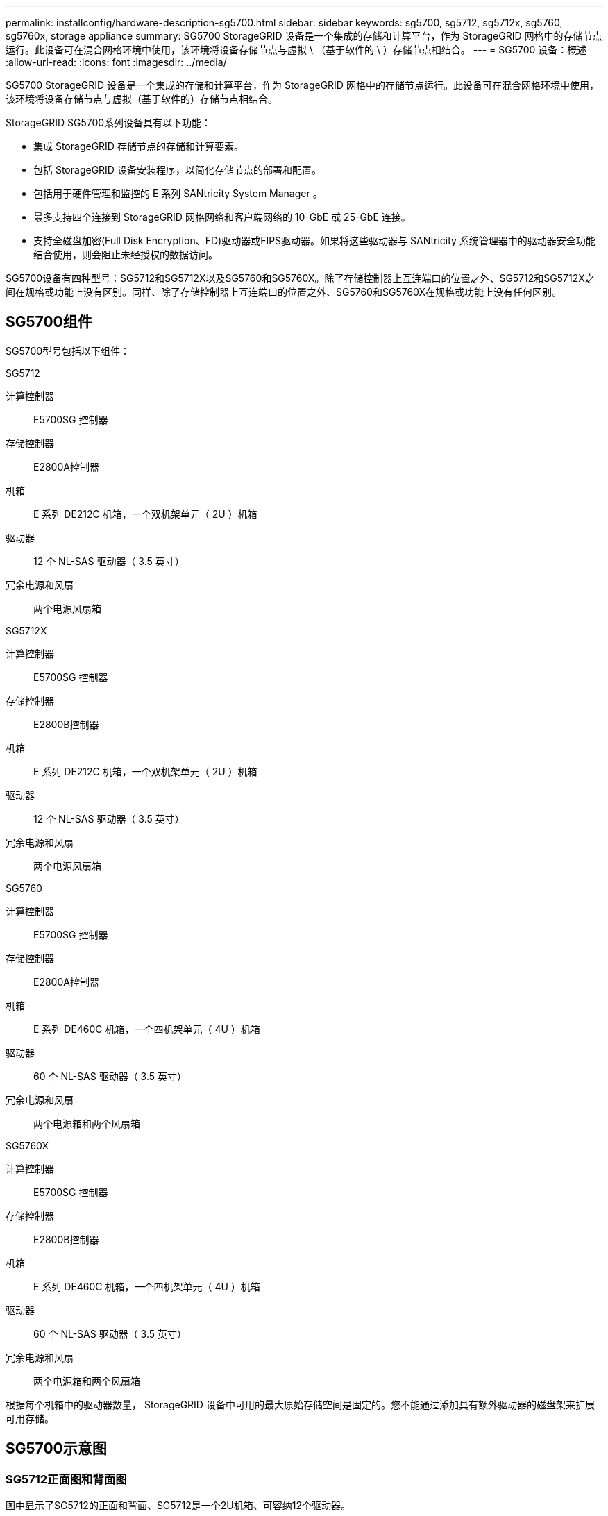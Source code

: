 ---
permalink: installconfig/hardware-description-sg5700.html 
sidebar: sidebar 
keywords: sg5700, sg5712, sg5712x, sg5760, sg5760x, storage appliance 
summary: SG5700 StorageGRID 设备是一个集成的存储和计算平台，作为 StorageGRID 网格中的存储节点运行。此设备可在混合网格环境中使用，该环境将设备存储节点与虚拟 \ （基于软件的 \ ）存储节点相结合。 
---
= SG5700 设备：概述
:allow-uri-read: 
:icons: font
:imagesdir: ../media/


[role="lead"]
SG5700 StorageGRID 设备是一个集成的存储和计算平台，作为 StorageGRID 网格中的存储节点运行。此设备可在混合网格环境中使用，该环境将设备存储节点与虚拟（基于软件的）存储节点相结合。

StorageGRID SG5700系列设备具有以下功能：

* 集成 StorageGRID 存储节点的存储和计算要素。
* 包括 StorageGRID 设备安装程序，以简化存储节点的部署和配置。
* 包括用于硬件管理和监控的 E 系列 SANtricity System Manager 。
* 最多支持四个连接到 StorageGRID 网格网络和客户端网络的 10-GbE 或 25-GbE 连接。
* 支持全磁盘加密(Full Disk Encryption、FD)驱动器或FIPS驱动器。如果将这些驱动器与 SANtricity 系统管理器中的驱动器安全功能结合使用，则会阻止未经授权的数据访问。


SG5700设备有四种型号：SG5712和SG5712X以及SG5760和SG5760X。除了存储控制器上互连端口的位置之外、SG5712和SG5712X之间在规格或功能上没有区别。同样、除了存储控制器上互连端口的位置之外、SG5760和SG5760X在规格或功能上没有任何区别。



== SG5700组件

SG5700型号包括以下组件：

[role="tabbed-block"]
====
.SG5712
--
计算控制器:: E5700SG 控制器
存储控制器:: E2800A控制器
机箱:: E 系列 DE212C 机箱，一个双机架单元（ 2U ）机箱
驱动器:: 12 个 NL-SAS 驱动器（ 3.5 英寸）
冗余电源和风扇:: 两个电源风扇箱


--
.SG5712X
--
计算控制器:: E5700SG 控制器
存储控制器:: E2800B控制器
机箱:: E 系列 DE212C 机箱，一个双机架单元（ 2U ）机箱
驱动器:: 12 个 NL-SAS 驱动器（ 3.5 英寸）
冗余电源和风扇:: 两个电源风扇箱


--
.SG5760
--
计算控制器:: E5700SG 控制器
存储控制器:: E2800A控制器
机箱:: E 系列 DE460C 机箱，一个四机架单元（ 4U ）机箱
驱动器:: 60 个 NL-SAS 驱动器（ 3.5 英寸）
冗余电源和风扇:: 两个电源箱和两个风扇箱


--
.SG5760X
--
计算控制器:: E5700SG 控制器
存储控制器:: E2800B控制器
机箱:: E 系列 DE460C 机箱，一个四机架单元（ 4U ）机箱
驱动器:: 60 个 NL-SAS 驱动器（ 3.5 英寸）
冗余电源和风扇:: 两个电源箱和两个风扇箱


--
====
根据每个机箱中的驱动器数量， StorageGRID 设备中可用的最大原始存储空间是固定的。您不能通过添加具有额外驱动器的磁盘架来扩展可用存储。



== SG5700示意图



=== SG5712正面图和背面图

图中显示了SG5712的正面和背面、SG5712是一个2U机箱、可容纳12个驱动器。

image::../media/sg5712_front_and_back_views.gif[SG5712 设备的正面和背面]



=== SG5712组件

SG5712 包括两个控制器和两个电源风扇箱。

image::../media/sg5712_with_callouts.gif[SG5712 设备中的控制器和电源风扇箱]

[cols="1a,3a"]
|===
| Callout | Description 


 a| 
1.
 a| 
E2800A控制器(存储控制器)



 a| 
2.
 a| 
E5700SG 控制器（计算控制器）



 a| 
3.
 a| 
电源风扇箱

|===


=== SG5712X正面图和背面图

图中显示了SG5712X的正面和背面、SG5712X是一个2U机箱、可容纳12个驱动器。

image::../media/sg5712x_front_and_back_views.gif[SG5712X设备的正面和背面]



=== SG5712X组件

SG5712X包括两个控制器和两个电源风扇箱。

image::../media/sg5712x_with_callouts.gif[SG5712X设备中的控制器和电源风扇箱]

[cols="1a,3a"]
|===
| Callout | Description 


 a| 
1.
 a| 
E2800B控制器(存储控制器)



 a| 
2.
 a| 
E5700SG 控制器（计算控制器）



 a| 
3.
 a| 
电源风扇箱

|===


=== SG5760正面图和背面图

图中显示了SG5760型号的正面和背面、SG5760是一个4U机箱、可在5个驱动器抽盒中容纳60个驱动器。

image::../media/sg5760_front_and_back_views.gif[SG5760 设备的正面和背面]



=== SG5760组件

SG5760 包括两个控制器，两个风扇箱和两个电源箱。

image::../media/sg5760_with_callouts.gif[控制器,fan canisters,and power canisters in SG5760 appliance]

[cols="1a,2a"]
|===
| Callout | Description 


 a| 
1.
 a| 
E2800A控制器(存储控制器)



 a| 
2.
 a| 
E5700SG 控制器（计算控制器）



 a| 
3.
 a| 
风扇箱（第 1 页，共 2 页）



 a| 
4.
 a| 
电源箱（第 1 页，共 2 页）

|===


=== SG5760X正面图和背面图

图中显示了SG5760X型号的正面和背面、SG5760X是一个4U机箱、可在5个驱动器抽盒中容纳60个驱动器。

image::../media/sg5760x_front_and_back_views.gif[SG5760X设备的正面和背面]



=== SG5760X组件

SG5760X包括两个控制器、两个风扇箱和两个电源箱。

image::../media/sg5760x_with_callouts.gif[控制器,fan canisters,and power canisters in SG5760X appliance]

[cols="1a,3a"]
|===
| Callout | Description 


 a| 
1.
 a| 
E2800B控制器(存储控制器)



 a| 
2.
 a| 
E5700SG 控制器（计算控制器）



 a| 
3.
 a| 
风扇箱（第 1 页，共 2 页）



 a| 
4.
 a| 
电源箱（第 1 页，共 2 页）

|===


== SG5700控制器

StorageGRID 设备的12驱动器SG5712和SG5712X以及60驱动器SG5760和SG5760X型号都包括一个E5700SG计算控制器和一个E系列E2800存储控制器。

* SG5712和SG5760使用E2800A控制器。
* SG5712X和SG5760X使用E2800B控制器。


E2800A和E2800B控制器的规格和功能完全相同、只是互连端口的位置不同。



=== E5700SG计算控制器

* 用作设备的计算服务器。
* 包括 StorageGRID 设备安装程序。
+

NOTE: 设备上未预安装 StorageGRID 软件。部署设备时，可从管理节点访问此软件。

* 可以连接到所有三个 StorageGRID 网络，包括网格网络，管理网络和客户端网络。
* 连接到 E2800 控制器并作为启动程序运行。




==== E5700SG连接器

image::../media/e5700sg_controller_with_callouts.gif[E5700SG 控制器上的连接器]

[cols="1a,2a,2a,2a"]
|===
| Callout | Port | Type | 使用 ... 


 a| 
1.
 a| 
互连端口 1 和 2
 a| 
16 Gb/秒光纤通道(FC)、光纤SFP
 a| 
将 E5700SG 控制器连接到 E2800 控制器。



 a| 
2.
 a| 
诊断和支持端口
 a| 
* RJ-45 串行端口
* 微型 USB 串行端口
* USB 端口

 a| 
为技术支持预留。



 a| 
3.
 a| 
驱动器扩展端口
 a| 
12 Gb/ 秒 SAS
 a| 
未使用。



 a| 
4.
 a| 
网络端口 1-4
 a| 
10-GbE 或 25-GbE ，取决于 SFP 收发器类型，交换机速度和已配置的链路速度
 a| 
连接到网格网络和 StorageGRID 客户端网络。



 a| 
5.
 a| 
管理端口 1
 a| 
1 Gb （ RJ-45 ）以太网
 a| 
连接到 StorageGRID 的管理网络。



 a| 
6.
 a| 
管理端口 2
 a| 
1 Gb （ RJ-45 ）以太网
 a| 
选项：

* 与管理端口 1 绑定，以便与 StorageGRID 的管理网络建立冗余连接。
* 保持未连接状态，并可用于临时本地访问（ IP 169.254.0.1 ）。
* 在安装期间、如果DHCP分配的IP地址不可用、请使用端口2进行IP配置。


|===


=== E2800存储控制器

SG5700设备中使用了两个版本的E2800存储控制器：E2800A和E2800B。E2800A没有HIC、E2800B有四端口HIC。这两个控制器版本的规格和功能相同、但互连端口的位置除外。

E2800系列存储控制器具有以下规格：

* 用作设备的存储控制器。
* 管理驱动器上的数据存储。
* 在单工模式下用作标准 E 系列控制器。
* 包括 SANtricity 操作系统软件（控制器固件）。
* 包括用于监控设备硬件和管理警报的 SANtricity System Manager ， AutoSupport 功能和驱动器安全功能。
* 连接到 E5700SG 控制器并作为目标运行。




==== E2800A连接器

image::../media/e2800_controller_with_callouts.gif[E2800A控制器上的连接器]



==== E2800B连接器

image::../media/e2800B_controller_with_callouts.gif[E2800B控制器上的连接器]

[cols="1a,2a,2a,2a"]
|===
| Callout | Port | Type | 使用 ... 


 a| 
1.
 a| 
互连端口 1 和 2
 a| 
16 Gb/秒FC光纤SFP
 a| 
将 E2800 控制器连接到 E5700SG 控制器。



 a| 
2.
 a| 
管理端口 1 和 2
 a| 
1 Gb （ RJ-45 ）以太网
 a| 
* 端口 1 选项：
+
** 连接到管理网络以启用对 SANtricity 系统管理器的直接 TCP/IP 访问
** 保持未连接状态以保存交换机端口和 IP 地址。  使用网格管理器或存储网格设备安装程序访问SANtricity System Manager。




* 注 * ：如果您选择使端口 1 保持未连接状态，则某些可选的 SANtricity 功能（例如 NTP 同步以获得准确的日志时间戳）将不可用。

* 注 * ：如果不对端口 1 布线，则需要 StorageGRID 11.5 或更高版本以及 SANtricity 11.70 或更高版本。

* 端口 2 预留用于技术支持。




 a| 
3.
 a| 
诊断和支持端口
 a| 
* RJ-45 串行端口
* 微型 USB 串行端口
* USB 端口

 a| 
保留供技术支持使用。



 a| 
4.
 a| 
驱动器扩展端口。
 a| 
12 Gb/ 秒 SAS
 a| 
未使用。

|===
.相关信息
http://mysupport.netapp.com/info/web/ECMP1658252.html["NetApp E 系列系统文档站点"^]
